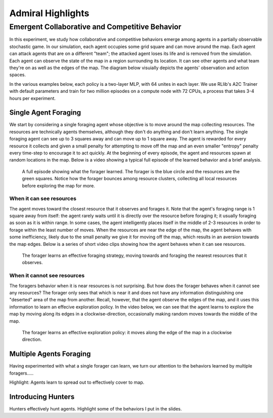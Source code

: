 .. Admiral documentation highlights.

Admiral Highlights
==================


Emergent Collaborative and Competitive Behavior
-----------------------------------------------

In this experiment, we study how collaborative and competitive behaviors emerge
among agents in a partially observable stochastic game. In our simulation, each
agent occupies some grid square and can move around the map. Each agent can attack
agents that are on a different "team"; the attacked agent loses its life and
is removed from the simulation. Each agent can observe the state of the map in
a region surrounding its location. It can see other agents and what team they're
on as well as the edges of the map. The diagram below visuially depicts the agents'
observation and action spaces.

.. image:: .images/grid_agent_diagram.png
   :width: 100 %
   :alt: Diagram visually depicting agents' observation and action spaces.

In the various examples below, each policy is a two-layer MLP, with 64 unites in
each layer. We use RLlib's A2C Trainer with default parameters and train for
two million episodes on a compute node with 72 CPUs, a process that takes 3-4
hours per experiment.

Single Agent Foraging
`````````````````````
We start by considering a single foraging agent whose objective is to move around
the map collecting resources. The resources are technically agents themselves,
although they don't do anything and don't learn anything. The single foraging agent
can see up to 3 squares away and can move up to 1 square away. The agent is rewarded
for every resource it collects and given a small penalty for attempting to move
off the map and an even smaller "entropy" penalty every time-step to encourage
it to act quickly. At the beginning of every episode, the agent and resources spawn
at random locations in the map. Below is a video showing a typical full episode
of the learned behavior and a brief analysis.

.. figure:: .images/single_agent_full.gif
   :width: 100 %
   :alt: Video showing an episode with the trained behavior.

   A full episode showing what the forager learned. The forager is the blue circle
   and the resources are the green squares. Notice how the forager bounces among
   resource clusters, collecting all local resources before exploring the map for
   more.

When it can see resources
'''''''''''''''''''''''''
The agent moves toward the closest resource that it observes and forages it. Note
that the agent's foraging range is 1 square away from itself: the agent rarely
waits until it is directly over the resource before foraging it; it usually foraging
as soon as it is within range. In some cases, the agent intelligently places itself
in the middle of 2-3 resources in order to forage within the least number of moves.
When the resources are near the edge of the map, the agent behaves with some inefficiency,
likely due to the small penalty we give it for moving off the map, which results
in an aversion towards the map edges. Below is a series of short video
clips showing how the agent behaves when it can see resources.

.. figure:: .images/single_agent_exploit.gif
   :width: 100 %
   :alt: Video showing the foragers behavior when it observes resources.

   The forager learns an effective foraging strategy, moving towards and foraging
   the nearest resources that it observes.

When it cannot see resources
'''''''''''''''''''''''''''''
The foragers behavior when it is near resources is not surprising. But how does
the forager behaves when it cannot see any resources? The forager only sees that
which is near it and does not have any information distinguishing one "deserted"
area of the map from another. Recall, however, that the agent observe the edges
of the map, and it uses this information to learn an effecive exploration policy.
In the video below, we can see that the agent learns to explore the map by moving
along its edges in a clockwise-direction, occasionally making random moves towards
the middle of the map.

.. figure:: .images/single_agent_explore.gif
   :width: 100 %
   :alt: Video showing the foragers behavior when it does not observe resources.

   The forager learns an effective exploration policy: it moves along the edge
   of the map in a clockwise direction.

Multiple Agents Foraging
````````````````````````
Having experimented with what a single forager can learn, we turn our attention
to the behaviors learned by multiple foragers.....


Highlight: Agents learn to spread out to effectively cover to map.

Introducing Hunters
```````````````````


Hunters effectively hunt agents.
Highlight some of the behaviors I put in the slides.


